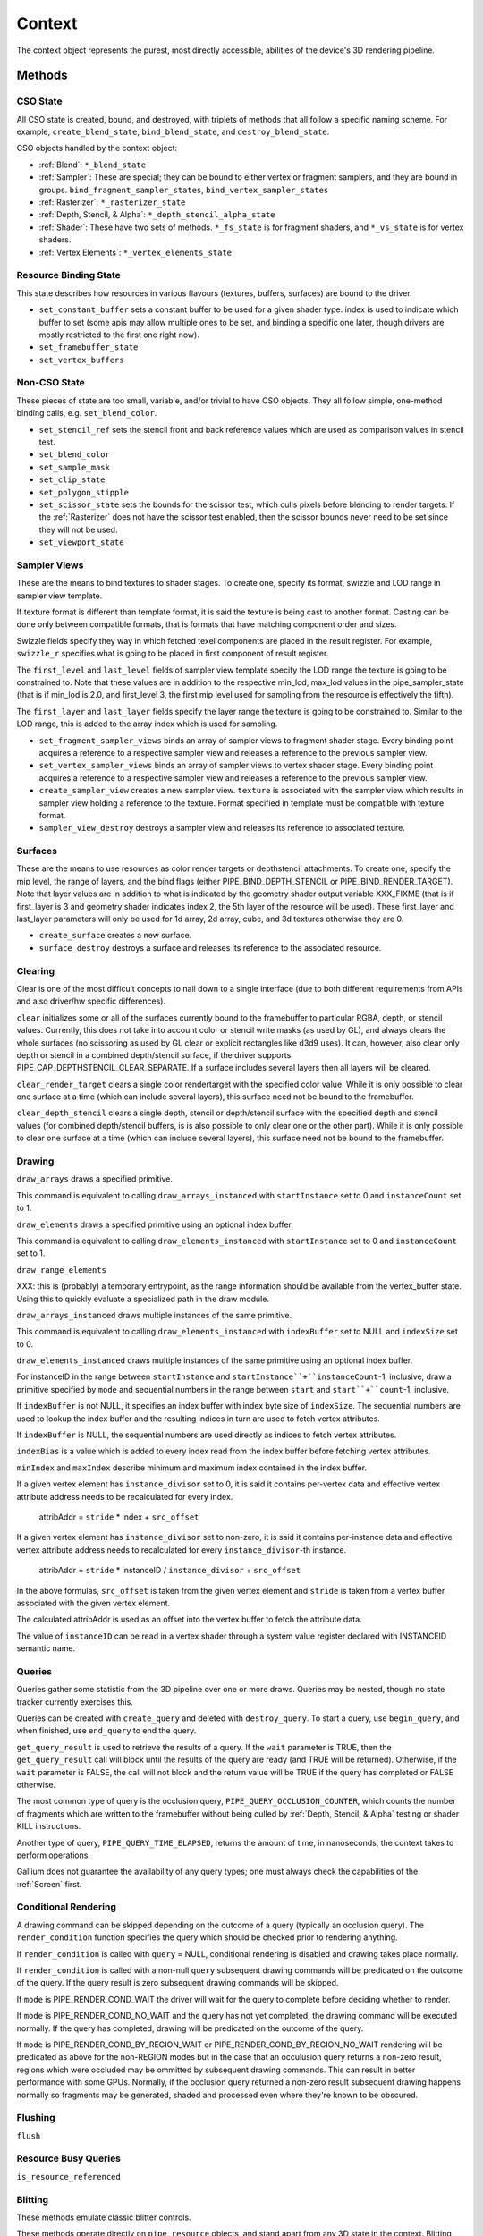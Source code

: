 .. _context:

Context
=======

The context object represents the purest, most directly accessible, abilities
of the device's 3D rendering pipeline.

Methods
-------

CSO State
^^^^^^^^^

All CSO state is created, bound, and destroyed, with triplets of methods that
all follow a specific naming scheme. For example, ``create_blend_state``,
``bind_blend_state``, and ``destroy_blend_state``.

CSO objects handled by the context object:

* :ref:`Blend`: ``*_blend_state``
* :ref:`Sampler`: These are special; they can be bound to either vertex or
  fragment samplers, and they are bound in groups.
  ``bind_fragment_sampler_states``, ``bind_vertex_sampler_states``
* :ref:`Rasterizer`: ``*_rasterizer_state``
* :ref:`Depth, Stencil, & Alpha`: ``*_depth_stencil_alpha_state``
* :ref:`Shader`: These have two sets of methods. ``*_fs_state`` is for
  fragment shaders, and ``*_vs_state`` is for vertex shaders.
* :ref:`Vertex Elements`: ``*_vertex_elements_state``


Resource Binding State
^^^^^^^^^^^^^^^^^^^^^^

This state describes how resources in various flavours (textures,
buffers, surfaces) are bound to the driver.


* ``set_constant_buffer`` sets a constant buffer to be used for a given shader
  type. index is used to indicate which buffer to set (some apis may allow
  multiple ones to be set, and binding a specific one later, though drivers
  are mostly restricted to the first one right now).

* ``set_framebuffer_state``

* ``set_vertex_buffers``


Non-CSO State
^^^^^^^^^^^^^

These pieces of state are too small, variable, and/or trivial to have CSO
objects. They all follow simple, one-method binding calls, e.g.
``set_blend_color``.

* ``set_stencil_ref`` sets the stencil front and back reference values
  which are used as comparison values in stencil test.
* ``set_blend_color``
* ``set_sample_mask``
* ``set_clip_state``
* ``set_polygon_stipple``
* ``set_scissor_state`` sets the bounds for the scissor test, which culls
  pixels before blending to render targets. If the :ref:`Rasterizer` does
  not have the scissor test enabled, then the scissor bounds never need to
  be set since they will not be used.
* ``set_viewport_state``


Sampler Views
^^^^^^^^^^^^^

These are the means to bind textures to shader stages. To create one, specify
its format, swizzle and LOD range in sampler view template.

If texture format is different than template format, it is said the texture
is being cast to another format. Casting can be done only between compatible
formats, that is formats that have matching component order and sizes.

Swizzle fields specify they way in which fetched texel components are placed
in the result register. For example, ``swizzle_r`` specifies what is going to be
placed in first component of result register.

The ``first_level`` and ``last_level`` fields of sampler view template specify
the LOD range the texture is going to be constrained to. Note that these
values are in addition to the respective min_lod, max_lod values in the
pipe_sampler_state (that is if min_lod is 2.0, and first_level 3, the first mip
level used for sampling from the resource is effectively the fifth).

The ``first_layer`` and ``last_layer`` fields specify the layer range the
texture is going to be constrained to. Similar to the LOD range, this is added
to the array index which is used for sampling.

* ``set_fragment_sampler_views`` binds an array of sampler views to
  fragment shader stage. Every binding point acquires a reference
  to a respective sampler view and releases a reference to the previous
  sampler view.

* ``set_vertex_sampler_views`` binds an array of sampler views to vertex
  shader stage. Every binding point acquires a reference to a respective
  sampler view and releases a reference to the previous sampler view.

* ``create_sampler_view`` creates a new sampler view. ``texture`` is associated
  with the sampler view which results in sampler view holding a reference
  to the texture. Format specified in template must be compatible
  with texture format.

* ``sampler_view_destroy`` destroys a sampler view and releases its reference
  to associated texture.

Surfaces
^^^^^^^^

These are the means to use resources as color render targets or depthstencil
attachments. To create one, specify the mip level, the range of layers, and
the bind flags (either PIPE_BIND_DEPTH_STENCIL or PIPE_BIND_RENDER_TARGET).
Note that layer values are in addition to what is indicated by the geometry
shader output variable XXX_FIXME (that is if first_layer is 3 and geometry
shader indicates index 2, the 5th layer of the resource will be used). These
first_layer and last_layer parameters will only be used for 1d array, 2d array,
cube, and 3d textures otherwise they are 0.

* ``create_surface`` creates a new surface.

* ``surface_destroy`` destroys a surface and releases its reference to the
  associated resource.

Clearing
^^^^^^^^

Clear is one of the most difficult concepts to nail down to a single
interface (due to both different requirements from APIs and also driver/hw
specific differences).

``clear`` initializes some or all of the surfaces currently bound to
the framebuffer to particular RGBA, depth, or stencil values.
Currently, this does not take into account color or stencil write masks (as
used by GL), and always clears the whole surfaces (no scissoring as used by
GL clear or explicit rectangles like d3d9 uses). It can, however, also clear
only depth or stencil in a combined depth/stencil surface, if the driver
supports PIPE_CAP_DEPTHSTENCIL_CLEAR_SEPARATE.
If a surface includes several layers then all layers will be cleared.

``clear_render_target`` clears a single color rendertarget with the specified
color value. While it is only possible to clear one surface at a time (which can
include several layers), this surface need not be bound to the framebuffer.

``clear_depth_stencil`` clears a single depth, stencil or depth/stencil surface
with the specified depth and stencil values (for combined depth/stencil buffers,
is is also possible to only clear one or the other part). While it is only
possible to clear one surface at a time (which can include several layers),
this surface need not be bound to the framebuffer.


Drawing
^^^^^^^

``draw_arrays`` draws a specified primitive.

This command is equivalent to calling ``draw_arrays_instanced``
with ``startInstance`` set to 0 and ``instanceCount`` set to 1.

``draw_elements`` draws a specified primitive using an optional
index buffer.

This command is equivalent to calling ``draw_elements_instanced``
with ``startInstance`` set to 0 and ``instanceCount`` set to 1.

``draw_range_elements``

XXX: this is (probably) a temporary entrypoint, as the range
information should be available from the vertex_buffer state.
Using this to quickly evaluate a specialized path in the draw
module.

``draw_arrays_instanced`` draws multiple instances of the same primitive.

This command is equivalent to calling ``draw_elements_instanced``
with ``indexBuffer`` set to NULL and ``indexSize`` set to 0.

``draw_elements_instanced`` draws multiple instances of the same primitive
using an optional index buffer.

For instanceID in the range between ``startInstance``
and ``startInstance``+``instanceCount``-1, inclusive, draw a primitive
specified by ``mode`` and sequential numbers in the range between ``start``
and ``start``+``count``-1, inclusive.

If ``indexBuffer`` is not NULL, it specifies an index buffer with index
byte size of ``indexSize``. The sequential numbers are used to lookup
the index buffer and the resulting indices in turn are used to fetch
vertex attributes.

If ``indexBuffer`` is NULL, the sequential numbers are used directly
as indices to fetch vertex attributes.

``indexBias`` is a value which is added to every index read from the index 
buffer before fetching vertex attributes.

``minIndex`` and ``maxIndex`` describe minimum and maximum index contained in
the index buffer.

If a given vertex element has ``instance_divisor`` set to 0, it is said
it contains per-vertex data and effective vertex attribute address needs
to be recalculated for every index.

  attribAddr = ``stride`` * index + ``src_offset``

If a given vertex element has ``instance_divisor`` set to non-zero,
it is said it contains per-instance data and effective vertex attribute
address needs to recalculated for every ``instance_divisor``-th instance.

  attribAddr = ``stride`` * instanceID / ``instance_divisor`` + ``src_offset``

In the above formulas, ``src_offset`` is taken from the given vertex element
and ``stride`` is taken from a vertex buffer associated with the given
vertex element.

The calculated attribAddr is used as an offset into the vertex buffer to
fetch the attribute data.

The value of ``instanceID`` can be read in a vertex shader through a system
value register declared with INSTANCEID semantic name.


Queries
^^^^^^^

Queries gather some statistic from the 3D pipeline over one or more
draws.  Queries may be nested, though no state tracker currently
exercises this.  

Queries can be created with ``create_query`` and deleted with
``destroy_query``. To start a query, use ``begin_query``, and when finished,
use ``end_query`` to end the query.

``get_query_result`` is used to retrieve the results of a query.  If
the ``wait`` parameter is TRUE, then the ``get_query_result`` call
will block until the results of the query are ready (and TRUE will be
returned).  Otherwise, if the ``wait`` parameter is FALSE, the call
will not block and the return value will be TRUE if the query has
completed or FALSE otherwise.

The most common type of query is the occlusion query,
``PIPE_QUERY_OCCLUSION_COUNTER``, which counts the number of fragments which
are written to the framebuffer without being culled by
:ref:`Depth, Stencil, & Alpha` testing or shader KILL instructions.

Another type of query, ``PIPE_QUERY_TIME_ELAPSED``, returns the amount of
time, in nanoseconds, the context takes to perform operations.

Gallium does not guarantee the availability of any query types; one must
always check the capabilities of the :ref:`Screen` first.


Conditional Rendering
^^^^^^^^^^^^^^^^^^^^^

A drawing command can be skipped depending on the outcome of a query
(typically an occlusion query).  The ``render_condition`` function specifies
the query which should be checked prior to rendering anything.

If ``render_condition`` is called with ``query`` = NULL, conditional
rendering is disabled and drawing takes place normally.

If ``render_condition`` is called with a non-null ``query`` subsequent
drawing commands will be predicated on the outcome of the query.  If
the query result is zero subsequent drawing commands will be skipped.

If ``mode`` is PIPE_RENDER_COND_WAIT the driver will wait for the
query to complete before deciding whether to render.

If ``mode`` is PIPE_RENDER_COND_NO_WAIT and the query has not yet
completed, the drawing command will be executed normally.  If the query
has completed, drawing will be predicated on the outcome of the query.

If ``mode`` is PIPE_RENDER_COND_BY_REGION_WAIT or
PIPE_RENDER_COND_BY_REGION_NO_WAIT rendering will be predicated as above
for the non-REGION modes but in the case that an occulusion query returns
a non-zero result, regions which were occluded may be ommitted by subsequent
drawing commands.  This can result in better performance with some GPUs.
Normally, if the occlusion query returned a non-zero result subsequent
drawing happens normally so fragments may be generated, shaded and
processed even where they're known to be obscured.


Flushing
^^^^^^^^

``flush``


Resource Busy Queries
^^^^^^^^^^^^^^^^^^^^^

``is_resource_referenced``



Blitting
^^^^^^^^

These methods emulate classic blitter controls.

These methods operate directly on ``pipe_resource`` objects, and stand
apart from any 3D state in the context.  Blitting functionality may be
moved to a separate abstraction at some point in the future.

``resource_copy_region`` blits a region of a resource to a region of another
resource, provided that both resources have the same format. The source and
destination may be the same resource, but overlapping blits are not permitted.

``resource_resolve`` resolves a multisampled resource into a non-multisampled
one. Formats and dimensions must match. This function must be present if a driver
supports multisampling.

The interfaces to these calls are likely to change to make it easier
for a driver to batch multiple blits with the same source and
destination.


Stream Output
^^^^^^^^^^^^^

Stream output, also known as transform feedback allows writing the results of the
vertex pipeline (after the geometry shader or vertex shader if no geometry shader
is present) to be written to a buffer created with a ``PIPE_BIND_STREAM_OUTPUT``
flag.

First a stream output state needs to be created with the
``create_stream_output_state`` call. It specific the details of what's being written,
to which buffer and with what kind of a writemask.

Then target buffers needs to be set with the call to ``set_stream_output_buffers``
which sets the buffers and the offsets from the start of those buffer to where
the data will be written to.


Transfers
^^^^^^^^^

These methods are used to get data to/from a resource.

``get_transfer`` creates a transfer object.

``transfer_destroy`` destroys the transfer object. May cause
data to be written to the resource at this point.

``transfer_map`` creates a memory mapping for the transfer object.
The returned map points to the start of the mapped range according to
the box region, not the beginning of the resource.

``transfer_unmap`` remove the memory mapping for the transfer object.
Any pointers into the map should be considered invalid and discarded.

``transfer_inline_write`` performs a simplified transfer for simple writes.
Basically get_transfer, transfer_map, data write, transfer_unmap, and
transfer_destroy all in one.

.. _transfer_flush_region:

transfer_flush_region
%%%%%%%%%%%%%%%%%%%%%

If a transfer was created with ``FLUSH_EXPLICIT``, it will not automatically
be flushed on write or unmap. Flushes must be requested with
``transfer_flush_region``. Flush ranges are relative to the mapped range, not
the beginning of the resource.

.. _pipe_transfer:

PIPE_TRANSFER
^^^^^^^^^^^^^

These flags control the behavior of a transfer object.

* ``READ``: resource contents are read at transfer create time.
* ``WRITE``: resource contents will be written back at transfer destroy time.
* ``MAP_DIRECTLY``: a transfer should directly map the resource. May return
  NULL if not supported.
* ``DISCARD``: The memory within the mapped region is discarded.
  Cannot be used with ``READ``.
* ``DONTBLOCK``: Fail if the resource cannot be mapped immediately.
* ``UNSYNCHRONIZED``: Do not synchronize pending operations on the resource
  when mapping. The interaction of any writes to the map and any
  operations pending on the resource are undefined. Cannot be used with
  ``READ``.
* ``FLUSH_EXPLICIT``: Written ranges will be notified later with
  :ref:`transfer_flush_region`. Cannot be used with ``READ``.
